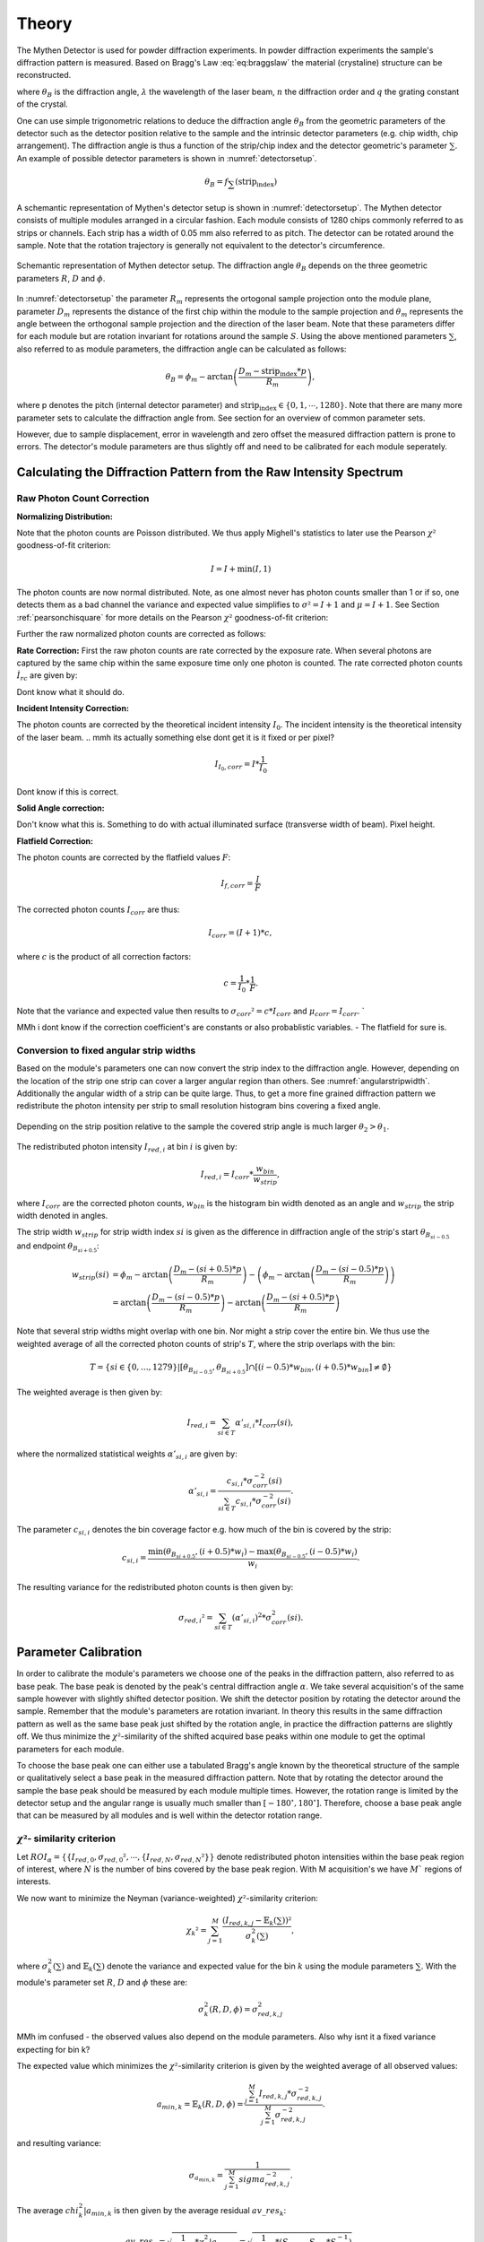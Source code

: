 Theory
=======

.. role:: red
    :class: red

The Mythen Detector is used for powder diffraction experiments. In powder diffraction experiments the sample's diffraction pattern is measured. Based on Bragg's Law :eq:`eq:braggslaw` the material (crystaline) structure can be reconstructed.

.. math:: 
    :label: eq:braggslaw

    2*\theta_{B} = 2*\arcsin\left(\frac{n\lambda}{2q}\right), 


where :math:`\theta_{B}` is the diffraction angle, :math:`\lambda` the wavelength of the laser beam, :math:`n` the diffraction order and :math:`q` the grating constant of the crystal. 

..
    maybe add example of diffraction pattern measured with mythen 

.. 
    is there a difference between intensity spectrum and diffraction pattern? 

.. 
    why are these gaussian like curves and not one signal - charge sharing? - error

One can use simple trigonometric relations to deduce the diffraction angle :math:`\theta_{B}` from the geometric parameters of the detector such as the detector position relative to the sample and the intrinsic detector parameters (e.g. chip width, chip arrangement). 
The diffraction angle is thus a function of the strip/chip index and the detector geometric's parameter :math:`\sum`. An example of possible detector parameters is shown in :numref:`detectorsetup`. 

.. math:: 
    
    \theta_B = f_{\sum}\left(\textrm{strip_index}\right)


A schemantic representation of Mythen's detector setup is shown in :numref:`detectorsetup`. The Mythen detector consists of multiple modules arranged in a circular fashion. 
Each module consists of 1280 chips commonly referred to as strips or channels. Each strip has a width of 0.05 mm also referred to as pitch. 
The detector can be rotated around the sample. Note that the rotation trajectory is generally not equivalent to the detector's circumference. 

.. _detectorsetup:

.. figure:: ../figures/detectorsetup.png
    :target: _figures/detectorsetup.png
    :width: 650px
    :align: center
    :alt: Schemantic setup of Mythen detector and geometric module parameters. 

    Schemantic representation of Mythen detector setup. The diffraction angle :math:`\theta_B` depends on the three geometric parameters :math:`R`, :math:`D` and :math:`\phi`. 


In :numref:`detectorsetup` the parameter :math:`R_m` represents the ortogonal sample projection onto the module plane, parameter :math:`D_m` represents the distance of the first chip within the module to the sample projection and :math:`\theta_m` represents the angle between the orthogonal sample projection and the direction of the laser beam. 
Note that these parameters differ for each module but are rotation invariant for rotations around the sample :math:`S`. 
Using the above mentioned parameters :math:`\sum`, also referred to as module parameters, the diffraction angle can be calculated as follows: 

.. math:: 

    \theta_B = \phi_m - \arctan\left(\frac{D_m - \textrm{strip_index} * p}{R_m}\right), 

.. 
    mention reverse order 

where p denotes the pitch (internal detector parameter) and :math:`\textrm{strip_index} \in \{0,1,\cdots,1280\}`. 
Note that there are many more parameter sets to calculate the diffraction angle from. See section for an overview of common parameter sets. 

.. 
    How are the initial parameters known? Geometric measurements deduced from one measured diffraction pattern and theoretical diffraction pattern 


However, due to sample displacement, error in wavelength and zero offset the measured diffraction pattern is prone to errors. The detector's module parameters are thus slightly off and need to be calibrated for each module seperately. 


.. 
    mmh but these are fixed error's in measurement - its the same for each module and we can correct them if we know the sample displacement and the error in beam direction 
    - need to convert to the measured diffraction angle - were do we get these parameters what are error sources? 

Calculating the Diffraction Pattern from the Raw Intensity Spectrum
---------------------------------------------------------------------

Raw Photon Count Correction
^^^^^^^^^^^^^^^^^^^^^^^^^^^^

**Normalizing Distribution:**

Note that the photon counts are Poisson distributed. We thus apply Mighell's statistics to later use the Pearson :math:`\chi²` goodness-of-fit criterion: 

.. math:: 

    I = I + \min(I, 1) 

The photon counts are now normal distributed. Note, as one almost never has photon counts smaller than 1 or if so, one detects them as a bad channel the variance and expected value simplifies to :math:`\sigma² = I + 1` and :math:`\mu = I + 1`. See Section :ref:`pearsonchisquare` for more details on the Pearson :math:`\chi²` goodness-of-fit criterion: 

Further the raw normalized photon counts are corrected as follows: 

**Rate Correction:**
First the raw photon counts are rate corrected by the exposure rate. When several photons are captured by the same chip within the same exposure time only one photon is counted. The rate corrected photon counts :math:`Ì_{rc}` are given by: 

 
Dont know what it should do.

**Incident Intensity Correction:** 

The photon counts are corrected by the theoretical incident intensity :math:`I_{0}`. The incident intensity is the theoretical intensity of the laser beam.
.. mmh its actually something else dont get it is it fixed or per pixel? 

.. math:: 
    I_{I_0,corr} = I * \frac{1}{I_0} 

Dont know if this is correct.

**Solid Angle correction:** 

Don't know what this is. Something to do with actual illuminated surface (transverse width of beam). Pixel height. 

**Flatfield Correction:** 

The photon counts are corrected by the flatfield values :math:`F`: 

.. math:: 
    I_{f, corr} = \frac{I}{F} 


The corrected photon counts :math:`I_{corr}` are thus: 


.. math::
    I_{corr} = (I + 1) * c, 

where :math:`c` is the product of all correction factors:

.. math:: 
    c = \frac{1}{I_0} * \frac{1}{F}. 

Note that the variance and expected value then results to :math:`\sigma_{corr}² = c*I_{corr}` and :math:`\mu_{corr} = I_{corr}`. `

MMh i dont know if the correction coefficient's are constants or also probablistic variables. - The flatfield for sure is. 

Conversion to fixed angular strip widths
^^^^^^^^^^^^^^^^^^^^^^^^^^^^^^^^^^^^^^^^^
Based on the module's parameters one can now convert the strip index to the diffraction angle. 
However, depending on the location of the strip one strip can cover a larger angular region than others. See :numref:`angularstripwidth`. 
Additionally the angular width of a strip can be quite large. 
Thus, to get a more fine grained diffraction pattern we redistribute the photon intensity per strip 
to small resolution histogram bins covering a fixed angle. 

.. _angularstripwidth:

.. figure:: ../figures/angularstripwidth.png
    :target: _figures/angularstripwidth.png
    :width: 650px
    :align: center
    :alt: Depending on the strip the covered angle is much larger. 

    Depending on the strip position relative to the sample the covered strip angle is much larger :math:`\theta_2 > \theta_1`. 


The redistributed photon intensity :math:`I_{red, i}` at bin :math:`i` is given by: 

.. math:: 

    I_{red, i} = I_{corr}*\frac{w_{bin}}{w_{strip}}, 

.. 
    oke its actually not multiplied with c_bin 
    maybe better: 
    .. math:: 
        I_{red, i} = \sum_{strip\_index \in {strip\_indices covering bin i} (I_{fcorr}(strip\_index) + 1)*\frac{w_{bin}}{w_{strip}(strip\_index)}*c_{bin}, 

where :math:`I_{corr}` are the corrected photon counts, 
:math:`w_{bin}` is the histogram bin width denoted as an angle 
and :math:`w_{strip}` the strip width denoted in angles. 

The strip width :math:`w_{strip}` for strip width index :math:`si` is given as the difference in diffraction angle of the 
strip's start :math:`\theta_{B_{si - 0.5}}` and endpoint :math:`\theta_{B_{si + 0.5}}`: 

.. math:: 
    
    \begin{align}
    w_{strip}(si) &= \phi_m - \arctan\left(\frac{D_m - (si + 0.5) * p}{R_m}\right) - \left(\phi_m - \arctan\left(\frac{D_m - (si - 0.5) * p}{R_m}\right)\right) \\ 
              &= \arctan\left(\frac{D_m - (si - 0.5) * p}{R_m}\right) - \arctan\left(\frac{D_m - (si + 0.5) * p}{R_m}\right)
    \end{align}
.. 
    what if the strip width is smaller than the bin - wrong photon counts 

Note that several strip widths might overlap with one bin. Nor might a strip cover the entire bin. We thus use the weighted average of all the corrected photon counts of strip's :math:`T`, where the strip overlaps with the bin: 

.. math:: 

    T = \left\{si \in \{0, \dots, 1279\} | \left[\theta_{B_{si- 0.5}}, \theta_{B_{si + 0.5}}\right] \cap \left[(i - 0.5)*w_{bin}, (i + 0.5)*w_{bin}\right] \neq \emptyset \right\}

The weighted average is then given by: 

.. math:: 

    I_{red, i} = \sum_{si \in T} \alpha'_{si, i} * I_{corr}(si), 
    
where the normalized statistical weights :math:`\alpha'_{si,i}` are given by: 

.. math::

    \alpha'_{si, i} = \frac{c_{si,i} * \sigma_{corr}^{-2}(si)}{\sum_{si \in T} c_{si,i} * \sigma_{corr}^{-2}(si)}.
    

The parameter :math:`c_{si, i}` denotes the bin coverage factor e.g. how much of the bin is covered by the strip: 

.. math:: 

    c_{si, i} = \frac{\min(\theta_{B_{si + 0.5}}, (i + 0.5)*w_{i}) 
 - \max(\theta_{B_{si - 0.5}}, (i - 0.5)*w_{i}) }{w_{i}}. 

The resulting variance for the redistributed photon counts is then given by: 

.. math:: 

    \sigma_{red, i}² = \sum_{si \in T} (\alpha'_{si, i})^{2} * \sigma_{corr}^{2}(si).


Parameter Calibration
----------------------

In order to calibrate the module's parameters we choose one of the peaks 
in the diffraction pattern, also referred to as base peak. The base peak is denoted by the peak's central diffraction angle :math:`\alpha`. 
We take several acquisition's of the same sample however with slightly shifted detector position. We shift the detector position by rotating the detector around the sample. 
Remember that the module's parameters are rotation invariant. 
In theory this results in the same diffraction pattern as well as the same base peak just
shifted by the rotation angle, in practice the diffraction patterns are slightly off. 
We thus minimize the :math:`\chi²`-similarity of the shifted acquired base peaks within one module to get the optimal parameters for each module.
 
.. 
    add a figure of overlapping base peak angles, e.g. selected base peak of diffraction angle

To choose the base peak one can either use a tabulated Bragg's angle 
known by the theoretical structure of the sample or qualitatively select 
a base peak in the measured diffraction pattern. 
Note that by rotating the detector around the sample the base peak 
should be measured by each module multiple times. 
However, the rotation range is limited by the detector setup and the 
angular range is usually much smaller than :math:`[-180^{\circ}, 180^{\circ}]`. 
Therefore, choose a base peak angle that can be measured by all modules and is 
well within the detector rotation range. 

.. 
    Is the measurement error prone or only the conversion 
    How to work with errors in measurements 



.. _pearsonchisquare:

:math:`\chi²`- similarity criterion 
^^^^^^^^^^^^^^^^^^^^^^^^^^^^^^^^^^^^

Let :math:`ROI_{\alpha} = \{ \{I_{red,0}, \sigma_{red,0}², \cdots , \{I_{red,N}, \sigma_{red,N}² \} \}` 
denote redistributed photon intensities within the base peak region 
of interest, where :math:`N` is the number of bins covered by the 
base peak region. With M acquisition's we have :math:`M`` regions of interests. 

We now want to minimize the Neyman (variance-weighted) :math:`\chi²`-similarity criterion: 

.. math:: 

    \chi_{k}² = \sum_{j=1}^M \frac{(I_{red, k, j} - \mathbb{E}_{k}(\sum))²}{\sigma_{k}^{2}(\sum)}, 


where :math:`\sigma_{k}^{2}(\sum)` and :math:`\mathbb{E}_{k}(\sum)` denote the variance and expected value for the bin :math:`k` using the module parameters :math:`\sum`.
With the module's parameter set :math:`R`, :math:`D` and :math:`\phi` these are: 

.. math:: 

    \sigma_{k}^{2}(R, D, \phi) = \sigma_{red, k,j}^{2} 


MMh im confused - the observed values also depend on the module parameters. 
Also why isnt it a fixed variance expecting for bin k? 

The expected value which minimizes the :math:`\chi²`-similarity criterion is given by the weighted average of all observed values:

.. math:: 
    
    a_{min,k} = \mathbb{E}_{k}(R, D, \phi) = \frac{\sum_{j=1}^M I_{red, k, j} * \sigma_{red, k, j}^{-2}}{\sum_{j=1}^M \sigma_{red, k, j}^{-2}}.

and resulting variance: 

.. math:: 

    \sigma_{a_{min,k}} = \frac{1}{\sum_{j=1}^{M} sigma_{red,k,j}^{- 2}}. 

The average :math:`chi_k^{2}|a_{min,k}` is then given by the average residual :math:`av\_res_{k}`: 

.. math:: 

    av\_res_{k} = \sqrt{\frac{1}{M-1} * \chi_k^{2}|a_{min,k}} = \sqrt{\frac{1}{M - 1}*(S_{2,k} -S_{1,k}*S_{0,k}^{-1})}, 


with: 

.. math:: 
    S_{p,k} = \sum_{j=1}^M I_{red, k, j}^{p} * \sigma_{red, k, j}^{-2}


We then scale the variance \sigma_{a_{min,k}} by the average residual. The scaled variances are then summed up for each bin within the base peak region. 

We then get the similarity criterion for different base peak regions:

.. math:: 

    \sum_{k=1}^{N} av\_res_{k} * \sigma_{a_{min,k}}. 

The goal is to minimize this similarity criterion based on the module parameters :math:`\sum`.









